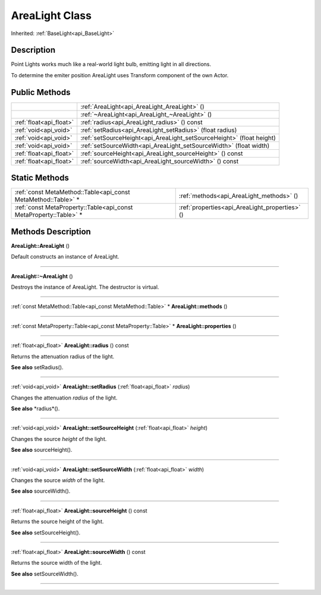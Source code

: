 .. _api_AreaLight:
AreaLight Class
================

Inherited: :ref:`BaseLight<api_BaseLight>`

.. _api_AreaLight_description:
Description
-----------

Point Lights works much like a real-world light bulb, emitting light in all directions.

To determine the emiter position AreaLight uses Transform component of the own Actor.



.. _api_AreaLight_public:
Public Methods
--------------

+-------------------------+-----------------------------------------------------------------------+
|                         | :ref:`AreaLight<api_AreaLight_AreaLight>` ()                          |
+-------------------------+-----------------------------------------------------------------------+
|                         | :ref:`~AreaLight<api_AreaLight_~AreaLight>` ()                        |
+-------------------------+-----------------------------------------------------------------------+
| :ref:`float<api_float>` | :ref:`radius<api_AreaLight_radius>` () const                          |
+-------------------------+-----------------------------------------------------------------------+
|   :ref:`void<api_void>` | :ref:`setRadius<api_AreaLight_setRadius>` (float  radius)             |
+-------------------------+-----------------------------------------------------------------------+
|   :ref:`void<api_void>` | :ref:`setSourceHeight<api_AreaLight_setSourceHeight>` (float  height) |
+-------------------------+-----------------------------------------------------------------------+
|   :ref:`void<api_void>` | :ref:`setSourceWidth<api_AreaLight_setSourceWidth>` (float  width)    |
+-------------------------+-----------------------------------------------------------------------+
| :ref:`float<api_float>` | :ref:`sourceHeight<api_AreaLight_sourceHeight>` () const              |
+-------------------------+-----------------------------------------------------------------------+
| :ref:`float<api_float>` | :ref:`sourceWidth<api_AreaLight_sourceWidth>` () const                |
+-------------------------+-----------------------------------------------------------------------+



.. _api_AreaLight_static:
Static Methods
--------------

+-------------------------------------------------------------------+------------------------------------------------+
|     :ref:`const MetaMethod::Table<api_const MetaMethod::Table>` * | :ref:`methods<api_AreaLight_methods>` ()       |
+-------------------------------------------------------------------+------------------------------------------------+
| :ref:`const MetaProperty::Table<api_const MetaProperty::Table>` * | :ref:`properties<api_AreaLight_properties>` () |
+-------------------------------------------------------------------+------------------------------------------------+

.. _api_AreaLight_methods:
Methods Description
-------------------

.. _api_AreaLight_AreaLight:

**AreaLight::AreaLight** ()

Default constructs an instance of AreaLight.

----

.. _api_AreaLight_~AreaLight:

**AreaLight::~AreaLight** ()

Destroys the instance of AreaLight. The destructor is virtual.

----

.. _api_AreaLight_methods:

:ref:`const MetaMethod::Table<api_const MetaMethod::Table>` * **AreaLight::methods** ()

----

.. _api_AreaLight_properties:

:ref:`const MetaProperty::Table<api_const MetaProperty::Table>` * **AreaLight::properties** ()

----

.. _api_AreaLight_radius:

:ref:`float<api_float>`  **AreaLight::radius** () const

Returns the attenuation radius of the light.

**See also** setRadius().

----

.. _api_AreaLight_setRadius:

:ref:`void<api_void>`  **AreaLight::setRadius** (:ref:`float<api_float>`  *radius*)

Changes the attenuation *radius* of the light.

**See also** *radius*().

----

.. _api_AreaLight_setSourceHeight:

:ref:`void<api_void>`  **AreaLight::setSourceHeight** (:ref:`float<api_float>`  *height*)

Changes the source *height* of the light.

**See also** sourceHeight().

----

.. _api_AreaLight_setSourceWidth:

:ref:`void<api_void>`  **AreaLight::setSourceWidth** (:ref:`float<api_float>`  *width*)

Changes the source *width* of the light.

**See also** sourceWidth().

----

.. _api_AreaLight_sourceHeight:

:ref:`float<api_float>`  **AreaLight::sourceHeight** () const

Returns the source height of the light.

**See also** setSourceHeight().

----

.. _api_AreaLight_sourceWidth:

:ref:`float<api_float>`  **AreaLight::sourceWidth** () const

Returns the source width of the light.

**See also** setSourceWidth().

----


